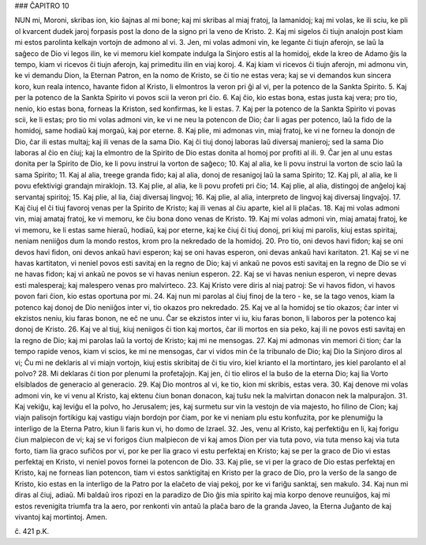 ### ĈAPITRO 10

NUN mi, Moroni, skribas ion, kio ŝajnas al mi bone; kaj mi skribas al miaj fratoj, la lamanidoj; kaj mi volas, ke ili sciu, ke pli ol kvarcent dudek jaroj forpasis post la dono de la signo pri la veno de Kristo.
2. Kaj mi sigelos ĉi tiujn analojn post kiam mi estos parolinta kelkajn vortojn de admono al vi.
3. Jen, mi volas admoni vin, ke legante ĉi tiujn aferojn, se laŭ la saĝeco de Dio vi legos ilin, ke vi memoru kiel kompate indulga la Sinjoro estis al la homidoj, ekde la kreo de Adamo ĝis la tempo, kiam vi ricevos ĉi tiujn aferojn, kaj primeditu ilin en viaj koroj.
4. Kaj kiam vi ricevos ĉi tiujn aferojn, mi admonu vin, ke vi demandu Dion, la Eternan Patron, en la nomo de Kristo, se ĉi tio ne estas vera; kaj se vi demandos kun sincera koro, kun reala intenco, havante fidon al Kristo, li elmontros la veron pri ĝi al vi, per la potenco de la Sankta Spirito.
5. Kaj per la potenco de la Sankta Spirito vi povos scii la veron pri ĉio.
6. Kaj ĉio, kio estas bona, estas justa kaj vera; pro tio, nenio, kio estas bona, forneas la Kriston, sed konfirmas, ke li estas.
7. Kaj per la potenco de la Sankta Spirito vi povas scii, ke li estas; pro tio mi volas admoni vin, ke vi ne neu la potencon de Dio; ĉar li agas per potenco, laŭ la fido de la homidoj, same hodiaŭ kaj morgaŭ, kaj por eterne.
8. Kaj plie, mi admonas vin, miaj fratoj, ke vi ne forneu la donojn de Dio, ĉar ili estas multaj; kaj ili venas de la sama Dio. Kaj ĉi tiuj donoj laboras laŭ diversaj manieroj; sed la sama Dio laboras al ĉio en ĉiuj; kaj la elmontro de la Spirito de Dio estas donita al homoj por profiti al ili.
9. Ĉar jen al unu estas donita per la Spirito de Dio, ke li povu instrui la vorton de saĝeco;
10. Kaj al alia, ke li povu instrui la vorton de scio laŭ la sama Spirito;
11. Kaj al alia, treege granda fido; kaj al alia, donoj de resanigoj laŭ la sama Spirito;
12. Kaj pli, al alia, ke li povu efektivigi grandajn miraklojn.
13. Kaj plie, al alia, ke li povu profeti pri ĉio;
14. Kaj plie, al alia, distingoj de anĝeloj kaj servantaj spiritoj;
15. Kaj plie, al lia, ĉiaj diversaj lingvoj;
16. Kaj plie, al alia, interpreto de lingvoj kaj diversaj lingvaĵoj.
17. Kaj ĉiuj el ĉi tiuj favoroj venas per la Spirito de Kristo; kaj ili venas al ĉiu aparte, kiel al li plaĉas.
18. Kaj mi volas admoni vin, miaj amataj fratoj, ke vi memoru, ke ĉiu bona dono venas de Kristo.
19. Kaj mi volas admoni vin, miaj amataj fratoj, ke vi memoru, ke li estas same hieraŭ, hodiaŭ, kaj por eterne, kaj ke ĉiuj ĉi tiuj donoj, pri kiuj mi parolis, kiuj estas spiritaj, neniam neniiĝos dum la mondo restos, krom pro la nekredado de la homidoj.
20. Pro tio, oni devos havi fidon; kaj se oni devos havi fidon, oni devos ankaŭ havi esperon; kaj se oni havas esperon, oni devas ankaŭ havi karitaton.
21. Kaj se vi ne havas kartitaton, vi neniel povos esti savitaj en la regno de Dio; kaj vi ankaŭ ne povos esti savitaj en la regno de Dio se vi ne havas fidon; kaj vi ankaŭ ne povos se vi havas neniun esperon.
22. Kaj se vi havas neniun esperon, vi nepre devas esti malesperaj; kaj malespero venas pro malvirteco.
23. Kaj Kristo vere diris al niaj patroj: Se vi havos fidon, vi havos povon fari ĉion, kio estas oportuna por mi.
24. Kaj nun mi parolas al ĉiuj finoj de la tero - ke, se la tago venos, kiam la potenco kaj donoj de Dio neniiĝos inter vi, tio okazos pro nekredado.
25. Kaj ve al la homidoj se tio okazos; ĉar inter vi ekzistos neniu, kiu faras bonon, ne eĉ ne unu. Ĉar se ekzistos inter vi iu, kiu faras bonon, li laboros per la potenco kaj donoj de Kristo.
26. Kaj ve al tiuj, kiuj neniigos ĉi tion kaj mortos, ĉar ili mortos en sia peko, kaj ili ne povos esti savitaj en la regno de Dio; kaj mi parolas laŭ la vortoj de Kristo; kaj mi ne mensogas.
27. Kaj mi admonas vin memori ĉi tion; ĉar la tempo rapide venos, kiam vi scios, ke mi ne mensogas, ĉar vi vidos min ĉe la tribunalo de Dio; kaj Dio la Sinjoro diros al vi; Ĉu mi ne deklaris al vi miajn vortojn, kiuj estis skribitaj de ĉi tiu viro, kiel krianto el la mortintaro, jes kiel parolanto el al polvo?
28. Mi deklaras ĉi tion por plenumi la profetaĵojn. Kaj jen, ĉi tio eliros el la buŝo de la eterna Dio; kaj lia Vorto elsiblados de generacio al generacio.
29. Kaj Dio montros al vi, ke tio, kion mi skribis, estas vera.
30. Kaj denove mi volas admoni vin, ke vi venu al Kristo, kaj ektenu ĉiun bonan donacon, kaj tuŝu nek la malvirtan donacon nek la malpuraĵon.
31. Kaj vekiĝu, kaj leviĝu el la polvo, ho Jerusalem; jes, kaj surmetu sur vin la vestojn de via majesto, ho filino de Cion; kaj viajn palisojn fortikigu kaj vastigu viajn bordojn por ĉiam, por ke vi neniam plu estu konfuzita, por ke plenumiĝu la interligo de la Eterna Patro, kiun li faris kun vi, ho domo de Izrael.
32. Jes, venu al Kristo, kaj perfektiĝu en li, kaj forigu ĉiun malpiecon de vi; kaj se vi forigos ĉiun malpiecon de vi kaj amos Dion per via tuta povo, via tuta menso kaj via tuta forto, tiam lia graco sufiĉos por vi, por ke per lia graco vi estu perfektaj en Kristo; kaj se per la graco de Dio vi estas perfektaj en Kristo, vi neniel povos fornei la potencon de Dio.
33. Kaj plie, se vi per la graco de Dio estas perfektaj en Kristo, kaj ne forneas lian potencon, tiam vi estos sanktigitaj en Kristo per la graco de Dio, pro la verŝo de la sango de Kristo, kio estas en la interligo de la Patro por la elaĉeto de viaj pekoj, por ke vi fariĝu sanktaj, sen makulo.
34. Kaj nun mi diras al ĉiuj, adiaŭ. Mi baldaŭ iros ripozi en la paradizo de Dio ĝis mia spirito kaj mia korpo denove reunuiĝos, kaj mi estos revenigita triumfa tra la aero, por renkonti vin antaŭ la plaĉa baro de la granda Javeo, la Eterna Juĝanto de kaj vivantoj kaj mortintoj. Amen.

ĉ. 421 p.K.
